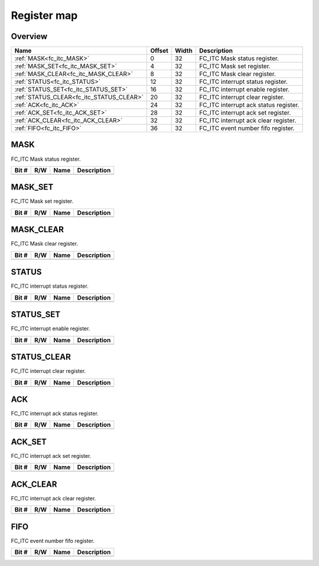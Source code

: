.. 
   Input file: fe/ips/apb_interrupt_cntrl/docs/FC_ITC_reference.md

Register map
^^^^^^^^^^^^


Overview
""""""""

.. table:: 

    +----------------------------------------+------+-----+-------------------------------------+
    |                  Name                  |Offset|Width|             Description             |
    +========================================+======+=====+=====================================+
    |:ref:`MASK<fc_itc_MASK>`                |     0|   32|FC_ITC Mask status register.         |
    +----------------------------------------+------+-----+-------------------------------------+
    |:ref:`MASK_SET<fc_itc_MASK_SET>`        |     4|   32|FC_ITC Mask set register.            |
    +----------------------------------------+------+-----+-------------------------------------+
    |:ref:`MASK_CLEAR<fc_itc_MASK_CLEAR>`    |     8|   32|FC_ITC Mask clear register.          |
    +----------------------------------------+------+-----+-------------------------------------+
    |:ref:`STATUS<fc_itc_STATUS>`            |    12|   32|FC_ITC interrupt status register.    |
    +----------------------------------------+------+-----+-------------------------------------+
    |:ref:`STATUS_SET<fc_itc_STATUS_SET>`    |    16|   32|FC_ITC interrupt enable register.    |
    +----------------------------------------+------+-----+-------------------------------------+
    |:ref:`STATUS_CLEAR<fc_itc_STATUS_CLEAR>`|    20|   32|FC_ITC interrupt clear register.     |
    +----------------------------------------+------+-----+-------------------------------------+
    |:ref:`ACK<fc_itc_ACK>`                  |    24|   32|FC_ITC interrupt ack status register.|
    +----------------------------------------+------+-----+-------------------------------------+
    |:ref:`ACK_SET<fc_itc_ACK_SET>`          |    28|   32|FC_ITC interrupt ack set register.   |
    +----------------------------------------+------+-----+-------------------------------------+
    |:ref:`ACK_CLEAR<fc_itc_ACK_CLEAR>`      |    32|   32|FC_ITC interrupt ack clear register. |
    +----------------------------------------+------+-----+-------------------------------------+
    |:ref:`FIFO<fc_itc_FIFO>`                |    36|   32|FC_ITC event number fifo register.   |
    +----------------------------------------+------+-----+-------------------------------------+

.. _fc_itc_MASK:

MASK
""""

FC_ITC Mask status register.

.. table:: 

    +-----+---+----+-----------+
    |Bit #|R/W|Name|Description|
    +=====+===+====+===========+
    +-----+---+----+-----------+

.. _fc_itc_MASK_SET:

MASK_SET
""""""""

FC_ITC Mask set register.

.. table:: 

    +-----+---+----+-----------+
    |Bit #|R/W|Name|Description|
    +=====+===+====+===========+
    +-----+---+----+-----------+

.. _fc_itc_MASK_CLEAR:

MASK_CLEAR
""""""""""

FC_ITC Mask clear register.

.. table:: 

    +-----+---+----+-----------+
    |Bit #|R/W|Name|Description|
    +=====+===+====+===========+
    +-----+---+----+-----------+

.. _fc_itc_STATUS:

STATUS
""""""

FC_ITC interrupt status register.

.. table:: 

    +-----+---+----+-----------+
    |Bit #|R/W|Name|Description|
    +=====+===+====+===========+
    +-----+---+----+-----------+

.. _fc_itc_STATUS_SET:

STATUS_SET
""""""""""

FC_ITC interrupt enable register.

.. table:: 

    +-----+---+----+-----------+
    |Bit #|R/W|Name|Description|
    +=====+===+====+===========+
    +-----+---+----+-----------+

.. _fc_itc_STATUS_CLEAR:

STATUS_CLEAR
""""""""""""

FC_ITC interrupt clear register.

.. table:: 

    +-----+---+----+-----------+
    |Bit #|R/W|Name|Description|
    +=====+===+====+===========+
    +-----+---+----+-----------+

.. _fc_itc_ACK:

ACK
"""

FC_ITC interrupt ack status register.

.. table:: 

    +-----+---+----+-----------+
    |Bit #|R/W|Name|Description|
    +=====+===+====+===========+
    +-----+---+----+-----------+

.. _fc_itc_ACK_SET:

ACK_SET
"""""""

FC_ITC interrupt ack set register.

.. table:: 

    +-----+---+----+-----------+
    |Bit #|R/W|Name|Description|
    +=====+===+====+===========+
    +-----+---+----+-----------+

.. _fc_itc_ACK_CLEAR:

ACK_CLEAR
"""""""""

FC_ITC interrupt ack clear register.

.. table:: 

    +-----+---+----+-----------+
    |Bit #|R/W|Name|Description|
    +=====+===+====+===========+
    +-----+---+----+-----------+

.. _fc_itc_FIFO:

FIFO
""""

FC_ITC event number fifo register.

.. table:: 

    +-----+---+----+-----------+
    |Bit #|R/W|Name|Description|
    +=====+===+====+===========+
    +-----+---+----+-----------+
